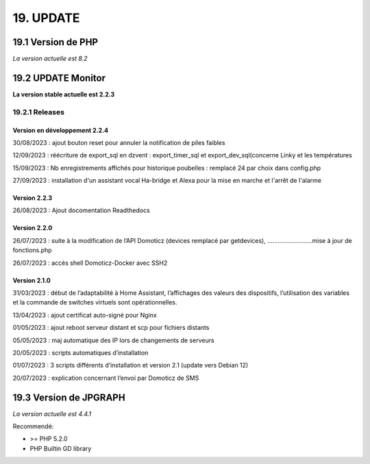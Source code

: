 19. UPDATE
----------
19.1 Version de PHP
^^^^^^^^^^^^^^^
*La version actuelle est 8.2*

19.2 UPDATE Monitor
^^^^^^^^^^^^^^^^^^^
**La version stable actuelle est 2.2.3**

19.2.1 Releases
===============
Version en développement 2.2.4
~~~~~~~~~~~~~~~~~~~~~~~~~~~~~~
30/08/2023 : ajout bouton reset pour annuler la notification de piles faibles

12/09/2023 : réécriture de export_sql en dzvent : export_timer_sql et export_dev_sql(concerne Linky et les températures

15/09/2023 : Nb enregistrements affichés pour historique poubelles : remplacé 24 par choix dans config.php

27/09/2023 : installation d'un assistant vocal Ha-bridge et Alexa pour la mise en marche et l'arrêt de l'alarme

Version 2.2.3
~~~~~~~~~~~~~
26/08/2023 : Ajout docomentation Readthedocs

Version 2.2.0
~~~~~~~~~~~~~
26/07/2023 : suite à la modification de l’API Domoticz (devices remplacé par getdevices),   ……………………..mise à jour de fonctions.php

26/07/2023 : accès shell Domoticz-Docker avec SSH2

Version 2.1.0
~~~~~~~~~~~~~
31/03/2023 : début de l’adaptabilité à Home Assistant, l’affichages des valeurs des dispositifs, l’utilisation des variables et la commande de switches virtuels sont opérationnelles.

13/04/2023 : ajout certificat auto-signé pour Nginx

01/05/2023 : ajout reboot serveur distant et scp pour fichiers distants

05/05/2023 : maj automatique des IP lors de changements de serveurs

20/05/2023 : scripts automatiques d’installation

01/07/2023 : 3 scripts différents d’installation et version 2.1 (update vers Debian 12)

20/07/2023 : explication concernant l’envoi par Domoticz de SMS


19.3 Version de JPGRAPH
^^^^^^^^^^^^^^^
*La version actuelle est 4.4.1*

Recommendé:

-  >= PHP 5.2.0

-  PHP Builtin GD library
